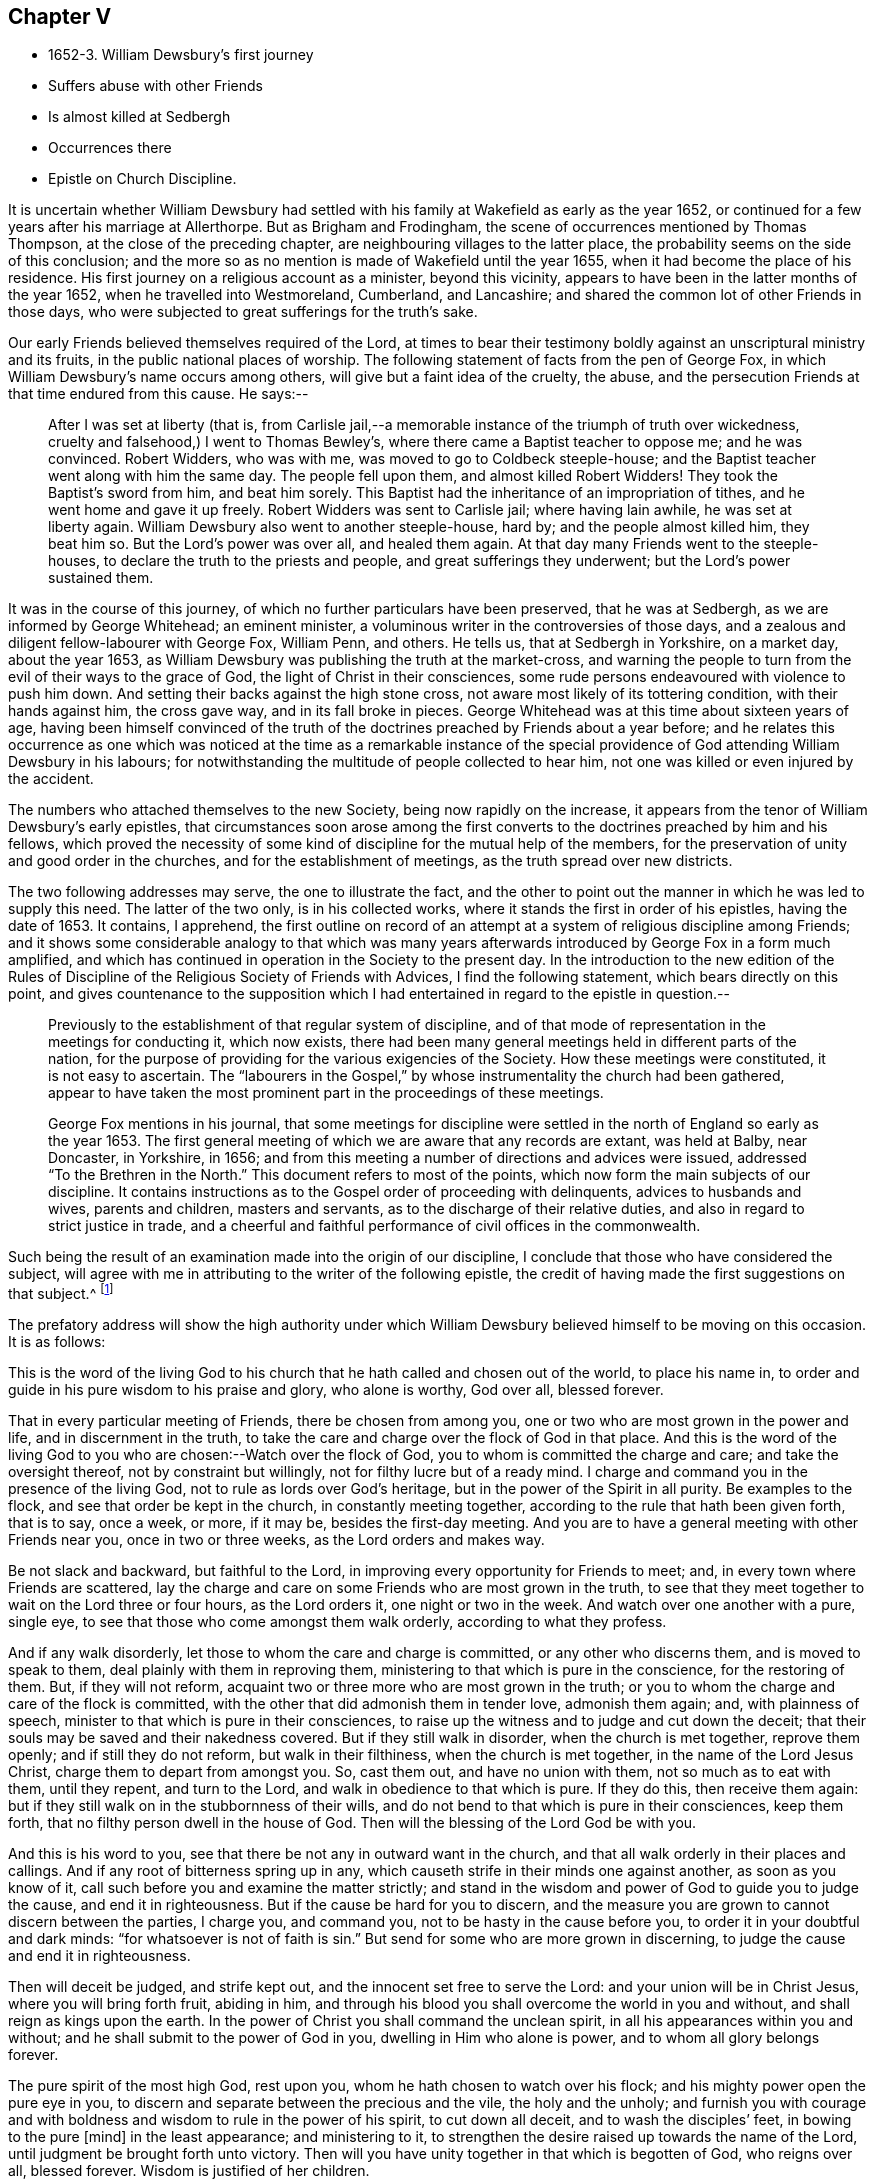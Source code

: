 == Chapter V

[.chapter-synopsis]
* 1652-3. William Dewsbury`'s first journey
* Suffers abuse with other Friends
* Is almost killed at Sedbergh
* Occurrences there
* Epistle on Church Discipline.

It is uncertain whether William Dewsbury had settled with
his family at Wakefield as early as the year 1652,
or continued for a few years after his marriage at Allerthorpe.
But as Brigham and Frodingham, the scene of occurrences mentioned by Thomas Thompson,
at the close of the preceding chapter, are neighbouring villages to the latter place,
the probability seems on the side of this conclusion;
and the more so as no mention is made of Wakefield until the year 1655,
when it had become the place of his residence.
His first journey on a religious account as a minister, beyond this vicinity,
appears to have been in the latter months of the year 1652,
when he travelled into Westmoreland, Cumberland, and Lancashire;
and shared the common lot of other Friends in those days,
who were subjected to great sufferings for the truth`'s sake.

Our early Friends believed themselves required of the Lord,
at times to bear their testimony boldly against an unscriptural ministry and its fruits,
in the public national places of worship.
The following statement of facts from the pen of George Fox,
in which William Dewsbury`'s name occurs among others,
will give but a faint idea of the cruelty, the abuse,
and the persecution Friends at that time endured from this cause.
He says:--

[quote]
____
After I was set at liberty (that is,
from Carlisle jail,--a memorable instance of the triumph of truth over wickedness,
cruelty and falsehood,) I went to Thomas Bewley`'s,
where there came a Baptist teacher to oppose me; and he was convinced.
Robert Widders, who was with me, was moved to go to Coldbeck steeple-house;
and the Baptist teacher went along with him the same day.
The people fell upon them, and almost killed Robert Widders!
They took the Baptist`'s sword from him, and beat him sorely.
This Baptist had the inheritance of an impropriation of tithes,
and he went home and gave it up freely.
Robert Widders was sent to Carlisle jail; where having lain awhile,
he was set at liberty again.
William Dewsbury also went to another steeple-house, hard by;
and the people almost killed him, they beat him so.
But the Lord`'s power was over all, and healed them again.
At that day many Friends went to the steeple-houses,
to declare the truth to the priests and people, and great sufferings they underwent;
but the Lord`'s power sustained them.
____

It was in the course of this journey,
of which no further particulars have been preserved, that he was at Sedbergh,
as we are informed by George Whitehead; an eminent minister,
a voluminous writer in the controversies of those days,
and a zealous and diligent fellow-labourer with George Fox, William Penn, and others.
He tells us, that at Sedbergh in Yorkshire, on a market day, about the year 1653,
as William Dewsbury was publishing the truth at the market-cross,
and warning the people to turn from the evil of their ways to the grace of God,
the light of Christ in their consciences,
some rude persons endeavoured with violence to push him down.
And setting their backs against the high stone cross,
not aware most likely of its tottering condition, with their hands against him,
the cross gave way, and in its fall broke in pieces.
George Whitehead was at this time about sixteen years of age,
having been himself convinced of the truth of the
doctrines preached by Friends about a year before;
and he relates this occurrence as one which was noticed at the time as a remarkable
instance of the special providence of God attending William Dewsbury in his labours;
for notwithstanding the multitude of people collected to hear him,
not one was killed or even injured by the accident.

The numbers who attached themselves to the new Society,
being now rapidly on the increase,
it appears from the tenor of William Dewsbury`'s early epistles,
that circumstances soon arose among the first converts
to the doctrines preached by him and his fellows,
which proved the necessity of some kind of discipline for the mutual help of the members,
for the preservation of unity and good order in the churches,
and for the establishment of meetings, as the truth spread over new districts.

The two following addresses may serve, the one to illustrate the fact,
and the other to point out the manner in which he was led to supply this need.
The latter of the two only, is in his collected works,
where it stands the first in order of his epistles, having the date of 1653.
It contains, I apprehend,
the first outline on record of an attempt at a system
of religious discipline among Friends;
and it shows some considerable analogy to that which was many years
afterwards introduced by George Fox in a form much amplified,
and which has continued in operation in the Society to the present day.
In the introduction to the new edition of the [.book-title]#Rules of Discipline
of the Religious Society of Friends with Advices,#
I find the following statement, which bears directly on this point,
and gives countenance to the supposition which I
had entertained in regard to the epistle in question.--

[quote]
____
Previously to the establishment of that regular system of discipline,
and of that mode of representation in the meetings for conducting it, which now exists,
there had been many general meetings held in different parts of the nation,
for the purpose of providing for the various exigencies of the Society.
How these meetings were constituted, it is not easy to ascertain.
The "`labourers in the Gospel,`" by whose instrumentality the church had been gathered,
appear to have taken the most prominent part in the proceedings of these meetings.

George Fox mentions in his journal,
that some meetings for discipline were settled in
the north of England so early as the year 1653.
The first general meeting of which we are aware that any records are extant,
was held at Balby, near Doncaster, in Yorkshire, in 1656;
and from this meeting a number of directions and advices were issued,
addressed "`To the Brethren in the North.`"
This document refers to most of the points,
which now form the main subjects of our discipline.
It contains instructions as to the Gospel order of proceeding with delinquents,
advices to husbands and wives, parents and children, masters and servants,
as to the discharge of their relative duties,
and also in regard to strict justice in trade,
and a cheerful and faithful performance of civil offices in the commonwealth.
____

Such being the result of an examination made into the origin of our discipline,
I conclude that those who have considered the subject,
will agree with me in attributing to the writer of the following epistle,
the credit of having made the first suggestions on that subject.^
footnote:[The Editor has seen the original in William Dewsbury`'s handwriting:
it was evidently sent to George Fox, and received his signature,
_after_ that of William Dewsbury, and is endorsed in George Fox`'s handwriting,
_William Dewsbury to Friends._]

The prefatory address will show the high authority under which
William Dewsbury believed himself to be moving on this occasion.
It is as follows:

[.embedded-content-document.address]
--

This is the word of the living God to his church
that he hath called and chosen out of the world,
to place his name in, to order and guide in his pure wisdom to his praise and glory,
who alone is worthy, God over all, blessed forever.

That in every particular meeting of Friends, there be chosen from among you,
one or two who are most grown in the power and life, and in discernment in the truth,
to take the care and charge over the flock of God in that place.
And this is the word of the living God to you who
are chosen:--Watch over the flock of God,
you to whom is committed the charge and care; and take the oversight thereof,
not by constraint but willingly, not for filthy lucre but of a ready mind.
I charge and command you in the presence of the living God,
not to rule as lords over God`'s heritage, but in the power of the Spirit in all purity.
Be examples to the flock, and see that order be kept in the church,
in constantly meeting together, according to the rule that hath been given forth,
that is to say, once a week, or more, if it may be, besides the first-day meeting.
And you are to have a general meeting with other Friends near you,
once in two or three weeks, as the Lord orders and makes way.

Be not slack and backward, but faithful to the Lord,
in improving every opportunity for Friends to meet; and,
in every town where Friends are scattered,
lay the charge and care on some Friends who are most grown in the truth,
to see that they meet together to wait on the Lord three or four hours,
as the Lord orders it, one night or two in the week.
And watch over one another with a pure, single eye,
to see that those who come amongst them walk orderly, according to what they profess.

And if any walk disorderly, let those to whom the care and charge is committed,
or any other who discerns them, and is moved to speak to them,
deal plainly with them in reproving them,
ministering to that which is pure in the conscience, for the restoring of them.
But, if they will not reform, acquaint two or three more who are most grown in the truth;
or you to whom the charge and care of the flock is committed,
with the other that did admonish them in tender love, admonish them again; and,
with plainness of speech, minister to that which is pure in their consciences,
to raise up the witness and to judge and cut down the deceit;
that their souls may be saved and their nakedness covered.
But if they still walk in disorder, when the church is met together, reprove them openly;
and if still they do not reform, but walk in their filthiness,
when the church is met together, in the name of the Lord Jesus Christ,
charge them to depart from amongst you.
So, cast them out, and have no union with them, not so much as to eat with them,
until they repent, and turn to the Lord, and walk in obedience to that which is pure.
If they do this, then receive them again:
but if they still walk on in the stubbornness of their wills,
and do not bend to that which is pure in their consciences, keep them forth,
that no filthy person dwell in the house of God.
Then will the blessing of the Lord God be with you.

And this is his word to you, see that there be not any in outward want in the church,
and that all walk orderly in their places and callings.
And if any root of bitterness spring up in any,
which causeth strife in their minds one against another, as soon as you know of it,
call such before you and examine the matter strictly;
and stand in the wisdom and power of God to guide you to judge the cause,
and end it in righteousness.
But if the cause be hard for you to discern,
and the measure you are grown to cannot discern between the parties, I charge you,
and command you, not to be hasty in the cause before you,
to order it in your doubtful and dark minds: "`for whatsoever is not of faith is sin.`"
But send for some who are more grown in discerning,
to judge the cause and end it in righteousness.

Then will deceit be judged, and strife kept out,
and the innocent set free to serve the Lord: and your union will be in Christ Jesus,
where you will bring forth fruit, abiding in him,
and through his blood you shall overcome the world in you and without,
and shall reign as kings upon the earth.
In the power of Christ you shall command the unclean spirit,
in all his appearances within you and without;
and he shall submit to the power of God in you, dwelling in Him who alone is power,
and to whom all glory belongs forever.

The pure spirit of the most high God, rest upon you,
whom he hath chosen to watch over his flock;
and his mighty power open the pure eye in you,
to discern and separate between the precious and the vile, the holy and the unholy;
and furnish you with courage and with boldness and
wisdom to rule in the power of his spirit,
to cut down all deceit, and to wash the disciples`' feet, in bowing to the pure +++[+++mind]
in the least appearance; and ministering to it,
to strengthen the desire raised up towards the name of the Lord,
until judgment be brought forth unto victory.
Then will you have unity together in that which is begotten of God, who reigns over all,
blessed forever.
Wisdom is justified of her children.

[.signed-section-signature]
William Dewsbury

--

The other epistle to which allusion has been made, is dated 1653,
and was printed in London in 1654, as a tract, with three epistles of other Friends;
and appears to have been one of the first pieces circulated in the metropolis.
No reader will doubt its discovering strong symptoms of the need
of oversight and care among those to whom it was addressed.

[.embedded-content-document.epistle]
--

[.salutation]
Dear Friends,

I suffer with the imprisoned Seed unto which I was sent to preach the everlasting Gospel,
to the opening of your blind eyes, that you might see your lost estates;
how your immortal souls lie in the pit wherein there is no water;
and to bring them forth,
that they might stand in the liberty of my Father`'s
love in the free covenant of life in the Lord Jesus.

This covenant is to the Seed, which is pure and holy; it enlightens your understandings,
and lets you see every bypath and broad way, and cries behind you, "`This is the way,
walk in it,`" when you turn from the pure light which is in your consciences.
To the light in your consciences I appeal, which shall witness it.
Many of you have not been faithful in walking with the Lord,
since you heard the Gospel of your salvation.
I charge you in the presence of the Lord and by his power, to examine your consciences,
every one of you, which will witness with me.

I suffer amongst you, for the immortal Seed, that suffers in you.
I charge you, slight not the examination of your hearts, every one of you in particular.
I see who you are in whom the Seed suffers; in some under one deceit,
and some in another: and to the light of Christ in your consciences I direct you;
every one of you, dwell in the pure light which is in your consciences;
and you will see yourselves, and witness these lines to be from God,
before whom all is naked and bare.
I charge you by the Lord, hasten every one of you to meet the Lord,
in speedily reforming your ways.
Thou who art slothful, hearken to the light in thy conscience, and it will awaken thee;
and thou who art flown up into the air, to speak of that thou livest not in, hearken,
and it will stop thy mouth, and cause thee to lie low before the Lord.
Thou who art exalted above thy brother, be attentive to the light in thy conscience,
and it will pluck thee down and cause thee to serve him in love.
Thou who art delighting in the earth more than in the Lord thy God,
be attentive to the light in thy conscience,
and it will bring thy earthly mind to judgment, and rend thee from the earth.
And thou who art a self-lover, if thou save thyself and regard not thy brother,
be attentive to the light in thy conscience, and it will bring thee to self-denial,
and to love thy brother, to watch over him, and to suffer with him in his sufferings.

I charge you, in the presence of the everliving God,
that every one be faithful according to the measure of light,
the Lord hath given to profit withal,
in the exercise of your consciences towards God and men.
Let the light guide you in all your ways, and it will purge away the filth of the flesh:
so will the old man be put off with his deeds,
and the imprisoned Seed set at liberty in you.
Then, I shall no more come to you with a rod, as I am constrained to do at this time,
through your foolishness, who have departed from the pure wisdom,
to look abroad in the counsel of your own hearts.
For "`the rod is prepared for the back of a fool,`"
but "`the wise man`'s eye is in his head.`"
This eye is the light in your consciences: being guided by it,
it will lead you to Christ, who is the fountain of wisdom and knowledge.

Now, all you that walk in Him, denying yourselves freely,
I have unity with every one of you: be faithful in your measures,
that you may grow up together in the Lord Jesus, a peculiar people, a holy priesthood,
to offer up your souls and bodies a living sacrifice unto the Lord our God:
that he may guide you by his power to his praise and glory,
who alone is worthy to be feared and obeyed by all his saints forever and ever.

With love, I salute you all in the Lord, and to his power I commit you.
The Lord God Almighty enlighten your understandings, and bless you,
and guide you in wisdom, to watch over one another in love,
that the God of love may be exalted in all of you.

[.signed-section-signature]
From William Dewsbury

[.signed-section-context-close]
12th month, 1653.

--
